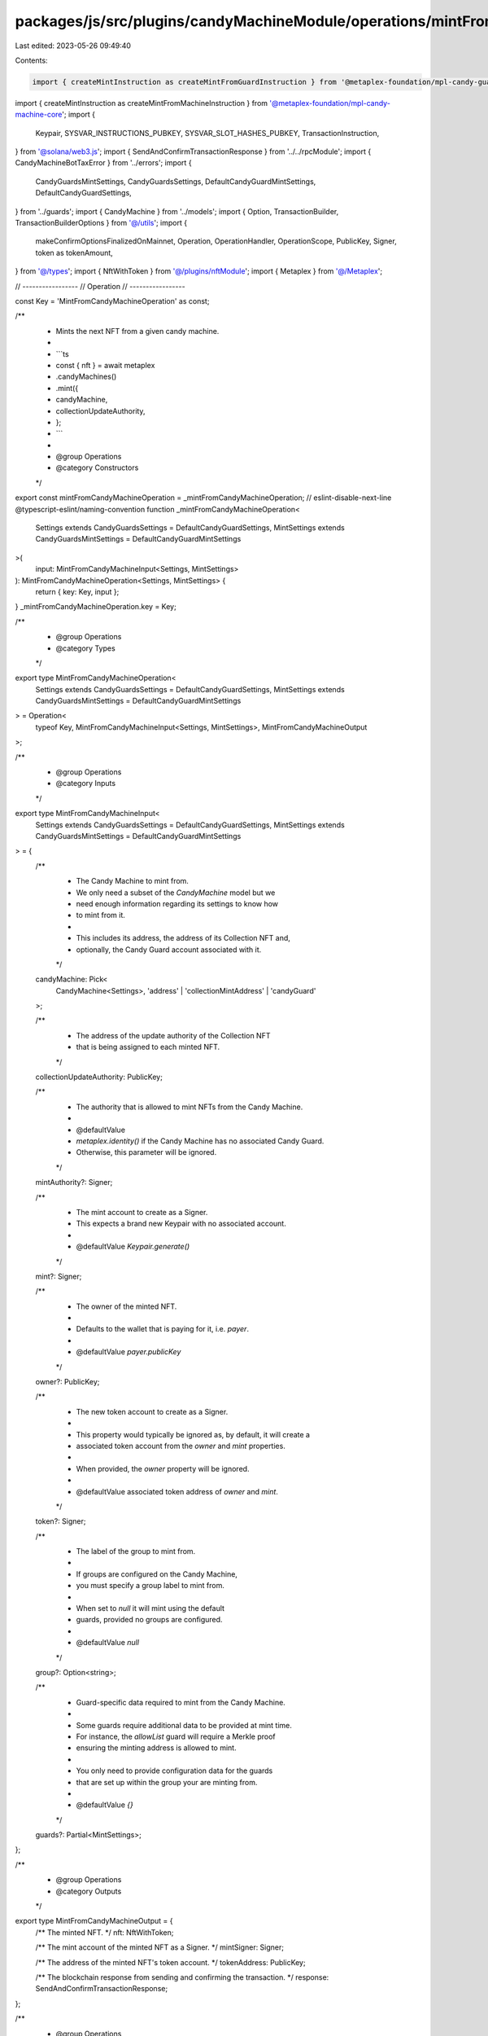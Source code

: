 packages/js/src/plugins/candyMachineModule/operations/mintFromCandyMachine.ts
=============================================================================

Last edited: 2023-05-26 09:49:40

Contents:

.. code-block:: ts

    import { createMintInstruction as createMintFromGuardInstruction } from '@metaplex-foundation/mpl-candy-guard';
import { createMintInstruction as createMintFromMachineInstruction } from '@metaplex-foundation/mpl-candy-machine-core';
import {
  Keypair,
  SYSVAR_INSTRUCTIONS_PUBKEY,
  SYSVAR_SLOT_HASHES_PUBKEY,
  TransactionInstruction,
} from '@solana/web3.js';
import { SendAndConfirmTransactionResponse } from '../../rpcModule';
import { CandyMachineBotTaxError } from '../errors';
import {
  CandyGuardsMintSettings,
  CandyGuardsSettings,
  DefaultCandyGuardMintSettings,
  DefaultCandyGuardSettings,
} from '../guards';
import { CandyMachine } from '../models';
import { Option, TransactionBuilder, TransactionBuilderOptions } from '@/utils';
import {
  makeConfirmOptionsFinalizedOnMainnet,
  Operation,
  OperationHandler,
  OperationScope,
  PublicKey,
  Signer,
  token as tokenAmount,
} from '@/types';
import { NftWithToken } from '@/plugins/nftModule';
import { Metaplex } from '@/Metaplex';

// -----------------
// Operation
// -----------------

const Key = 'MintFromCandyMachineOperation' as const;

/**
 * Mints the next NFT from a given candy machine.
 *
 * ```ts
 * const { nft } = await metaplex
 *   .candyMachines()
 *   .mint({
 *     candyMachine,
 *     collectionUpdateAuthority,
 *   };
 * ```
 *
 * @group Operations
 * @category Constructors
 */
export const mintFromCandyMachineOperation = _mintFromCandyMachineOperation;
// eslint-disable-next-line @typescript-eslint/naming-convention
function _mintFromCandyMachineOperation<
  Settings extends CandyGuardsSettings = DefaultCandyGuardSettings,
  MintSettings extends CandyGuardsMintSettings = DefaultCandyGuardMintSettings
>(
  input: MintFromCandyMachineInput<Settings, MintSettings>
): MintFromCandyMachineOperation<Settings, MintSettings> {
  return { key: Key, input };
}
_mintFromCandyMachineOperation.key = Key;

/**
 * @group Operations
 * @category Types
 */
export type MintFromCandyMachineOperation<
  Settings extends CandyGuardsSettings = DefaultCandyGuardSettings,
  MintSettings extends CandyGuardsMintSettings = DefaultCandyGuardMintSettings
> = Operation<
  typeof Key,
  MintFromCandyMachineInput<Settings, MintSettings>,
  MintFromCandyMachineOutput
>;

/**
 * @group Operations
 * @category Inputs
 */
export type MintFromCandyMachineInput<
  Settings extends CandyGuardsSettings = DefaultCandyGuardSettings,
  MintSettings extends CandyGuardsMintSettings = DefaultCandyGuardMintSettings
> = {
  /**
   * The Candy Machine to mint from.
   * We only need a subset of the `CandyMachine` model but we
   * need enough information regarding its settings to know how
   * to mint from it.
   *
   * This includes its address, the address of its Collection NFT and,
   * optionally, the Candy Guard account associated with it.
   */
  candyMachine: Pick<
    CandyMachine<Settings>,
    'address' | 'collectionMintAddress' | 'candyGuard'
  >;

  /**
   * The address of the update authority of the Collection NFT
   * that is being assigned to each minted NFT.
   */
  collectionUpdateAuthority: PublicKey;

  /**
   * The authority that is allowed to mint NFTs from the Candy Machine.
   *
   * @defaultValue
   * `metaplex.identity()` if the Candy Machine has no associated Candy Guard.
   * Otherwise, this parameter will be ignored.
   */
  mintAuthority?: Signer;

  /**
   * The mint account to create as a Signer.
   * This expects a brand new Keypair with no associated account.
   *
   * @defaultValue `Keypair.generate()`
   */
  mint?: Signer;

  /**
   * The owner of the minted NFT.
   *
   * Defaults to the wallet that is paying for it, i.e. `payer`.
   *
   * @defaultValue `payer.publicKey`
   */
  owner?: PublicKey;

  /**
   * The new token account to create as a Signer.
   *
   * This property would typically be ignored as, by default, it will create a
   * associated token account from the `owner` and `mint` properties.
   *
   * When provided, the `owner` property will be ignored.
   *
   * @defaultValue associated token address of `owner` and `mint`.
   */
  token?: Signer;

  /**
   * The label of the group to mint from.
   *
   * If groups are configured on the Candy Machine,
   * you must specify a group label to mint from.
   *
   * When set to `null` it will mint using the default
   * guards, provided no groups are configured.
   *
   * @defaultValue `null`
   */
  group?: Option<string>;

  /**
   * Guard-specific data required to mint from the Candy Machine.
   *
   * Some guards require additional data to be provided at mint time.
   * For instance, the `allowList` guard will require a Merkle proof
   * ensuring the minting address is allowed to mint.
   *
   * You only need to provide configuration data for the guards
   * that are set up within the group your are minting from.
   *
   * @defaultValue `{}`
   */
  guards?: Partial<MintSettings>;
};

/**
 * @group Operations
 * @category Outputs
 */
export type MintFromCandyMachineOutput = {
  /** The minted NFT. */
  nft: NftWithToken;

  /** The mint account of the minted NFT as a Signer. */
  mintSigner: Signer;

  /** The address of the minted NFT's token account. */
  tokenAddress: PublicKey;

  /** The blockchain response from sending and confirming the transaction. */
  response: SendAndConfirmTransactionResponse;
};

/**
 * @group Operations
 * @category Handlers
 */
export const mintFromCandyMachineOperationHandler: OperationHandler<MintFromCandyMachineOperation> =
  {
    async handle<
      Settings extends CandyGuardsSettings = DefaultCandyGuardSettings,
      MintSettings extends CandyGuardsMintSettings = DefaultCandyGuardMintSettings
    >(
      operation: MintFromCandyMachineOperation<Settings, MintSettings>,
      metaplex: Metaplex,
      scope: OperationScope
    ): Promise<MintFromCandyMachineOutput> {
      const builder = await mintFromCandyMachineBuilder<Settings, MintSettings>(
        metaplex,
        operation.input,
        scope
      );
      scope.throwIfCanceled();

      const confirmOptions = makeConfirmOptionsFinalizedOnMainnet(
        metaplex,
        scope.confirmOptions
      );
      const output = await builder.sendAndConfirm(metaplex, confirmOptions);
      scope.throwIfCanceled();

      let nft: NftWithToken;
      try {
        nft = (await metaplex.nfts().findByMint(
          {
            mintAddress: output.mintSigner.publicKey,
            tokenAddress: output.tokenAddress,
          },
          scope
        )) as NftWithToken;
      } catch (error) {
        const { candyGuard } = operation.input.candyMachine;
        if (!candyGuard) {
          throw error;
        }

        const activeGuards = metaplex
          .candyMachines()
          .guards()
          .resolveGroupSettings(
            candyGuard.guards,
            candyGuard.groups,
            operation.input.group ?? null
          );

        if (!('botTax' in activeGuards)) {
          throw error;
        }

        throw new CandyMachineBotTaxError(
          metaplex.rpc().getSolanaExporerUrl(output.response.signature),
          error as Error
        );
      }

      return { nft, ...output };
    },
  };

// -----------------
// Builder
// -----------------

/**
 * @group Transaction Builders
 * @category Inputs
 */
export type MintFromCandyMachineBuilderParams<
  Settings extends CandyGuardsSettings = DefaultCandyGuardSettings,
  MintSettings extends CandyGuardsMintSettings = DefaultCandyGuardMintSettings
> = Omit<
  MintFromCandyMachineInput<Settings, MintSettings>,
  'confirmOptions'
> & {
  /** A key to distinguish the instruction that creates the mint account of the NFT. */
  createMintAccountInstructionKey?: string;

  /** A key to distinguish the instruction that initializes the mint account of the NFT. */
  initializeMintInstructionKey?: string;

  /** A key to distinguish the instruction that creates the associated token account of the NFT. */
  createAssociatedTokenAccountInstructionKey?: string;

  /** A key to distinguish the instruction that creates the token account of the NFT. */
  createTokenAccountInstructionKey?: string;

  /** A key to distinguish the instruction that initializes the token account of the NFT. */
  initializeTokenInstructionKey?: string;

  /** A key to distinguish the instruction that mints the one token. */
  mintTokensInstructionKey?: string;

  /** A key to distinguish the instruction that mints from the Candy Machine. */
  mintFromCandyMachineInstructionKey?: string;
};

/**
 * @group Transaction Builders
 * @category Contexts
 */
export type MintFromCandyMachineBuilderContext = Omit<
  MintFromCandyMachineOutput,
  'response' | 'nft'
>;

/**
 * Mints the next NFT from a given candy machine.
 *
 * ```ts
 * const transactionBuilder = await metaplex
 *   .candyMachines()
 *   .builders()
 *   .mint({
 *     candyMachine,
 *     collectionUpdateAuthority,
 *   });
 * ```
 *
 * @group Transaction Builders
 * @category Constructors
 */
export const mintFromCandyMachineBuilder = async <
  Settings extends CandyGuardsSettings = DefaultCandyGuardSettings,
  MintSettings extends CandyGuardsMintSettings = DefaultCandyGuardMintSettings
>(
  metaplex: Metaplex,
  params: MintFromCandyMachineBuilderParams<Settings, MintSettings>,
  options: TransactionBuilderOptions = {}
): Promise<TransactionBuilder<MintFromCandyMachineBuilderContext>> => {
  const { programs, payer = metaplex.rpc().getDefaultFeePayer() } = options;
  const {
    candyMachine,
    collectionUpdateAuthority,
    mintAuthority = metaplex.identity(),
    mint = Keypair.generate(),
    owner = payer.publicKey,
    group = null,
    guards = {},
    token,
  } = params;

  // Programs.
  const candyMachineProgram = metaplex.programs().getCandyMachine(programs);
  const candyGuardProgram = metaplex.programs().getCandyGuard(programs);
  const tokenMetadataProgram = metaplex.programs().getTokenMetadata(programs);
  const tokenProgram = metaplex.programs().getToken(programs);
  const systemProgram = metaplex.programs().getSystem(programs);

  // PDAs.
  const authorityPda = metaplex.candyMachines().pdas().authority({
    candyMachine: candyMachine.address,
    programs,
  });
  const nftMetadata = metaplex.nfts().pdas().metadata({
    mint: mint.publicKey,
    programs,
  });
  const nftMasterEdition = metaplex.nfts().pdas().masterEdition({
    mint: mint.publicKey,
    programs,
  });
  const collectionMetadata = metaplex.nfts().pdas().metadata({
    mint: candyMachine.collectionMintAddress,
    programs,
  });
  const collectionMasterEdition = metaplex.nfts().pdas().masterEdition({
    mint: candyMachine.collectionMintAddress,
    programs,
  });
  const collectionAuthorityRecord = metaplex
    .nfts()
    .pdas()
    .collectionAuthorityRecord({
      mint: candyMachine.collectionMintAddress,
      collectionAuthority: authorityPda,
      programs,
    });

  // Transaction Builder that prepares the mint and token accounts.
  const tokenWithMintBuilder = await metaplex
    .tokens()
    .builders()
    .createTokenWithMint(
      {
        decimals: 0,
        initialSupply: tokenAmount(1),
        mint,
        mintAuthority: payer,
        freezeAuthority: payer.publicKey,
        owner,
        token,
        createMintAccountInstructionKey: params.createMintAccountInstructionKey,
        initializeMintInstructionKey: params.initializeMintInstructionKey,
        createAssociatedTokenAccountInstructionKey:
          params.createAssociatedTokenAccountInstructionKey,
        createTokenAccountInstructionKey:
          params.createTokenAccountInstructionKey,
        initializeTokenInstructionKey: params.initializeTokenInstructionKey,
        mintTokensInstructionKey: params.mintTokensInstructionKey,
      },
      { payer, programs }
    );
  const { tokenAddress } = tokenWithMintBuilder.getContext();

  // Shared mint accounts
  const sharedMintAccounts = {
    candyMachine: candyMachine.address,
    payer: payer.publicKey,
    nftMetadata,
    nftMint: mint.publicKey,
    nftMintAuthority: payer.publicKey,
    nftMasterEdition,
    collectionAuthorityRecord,
    collectionMint: candyMachine.collectionMintAddress,
    collectionMetadata,
    collectionMasterEdition,
    collectionUpdateAuthority,
    candyMachineProgram: candyMachineProgram.address,
    tokenMetadataProgram: tokenMetadataProgram.address,
    tokenProgram: tokenProgram.address,
    systemProgram: systemProgram.address,
    recentSlothashes: SYSVAR_SLOT_HASHES_PUBKEY,
    instructionSysvarAccount: SYSVAR_INSTRUCTIONS_PUBKEY,
  };

  // Mint instruction.
  let mintNftInstruction: TransactionInstruction;
  let mintNftSigners: Signer[];
  if (!!candyMachine.candyGuard) {
    const { candyGuard } = candyMachine;
    const guardClient = metaplex.candyMachines().guards();
    const parsedMintSettings = guardClient.parseMintSettings(
      candyMachine.address,
      candyGuard,
      owner,
      payer,
      mint,
      guards,
      group,
      programs
    );

    mintNftSigners = [payer, mint, ...parsedMintSettings.signers];
    mintNftInstruction = createMintFromGuardInstruction(
      {
        ...sharedMintAccounts,
        candyGuard: candyMachine.candyGuard.address,
        candyMachineAuthorityPda: authorityPda,
      },
      {
        mintArgs: parsedMintSettings.arguments,
        label: group,
      },
      candyGuardProgram.address
    );
    mintNftInstruction.keys.push(...parsedMintSettings.accountMetas);
  } else {
    mintNftSigners = [payer, mint, mintAuthority];
    mintNftInstruction = createMintFromMachineInstruction(
      {
        ...sharedMintAccounts,
        authorityPda,
        mintAuthority: mintAuthority.publicKey,
      },
      candyMachineProgram.address
    );
  }

  return (
    TransactionBuilder.make<MintFromCandyMachineBuilderContext>()
      .setFeePayer(payer)
      .setContext({ tokenAddress, mintSigner: mint })

      // Create token and mint accounts.
      .add(tokenWithMintBuilder)

      // Mint the new NFT.
      .add({
        instruction: mintNftInstruction,
        signers: mintNftSigners,
        key: params.mintFromCandyMachineInstructionKey ?? 'mintNft',
      })
  );
};


